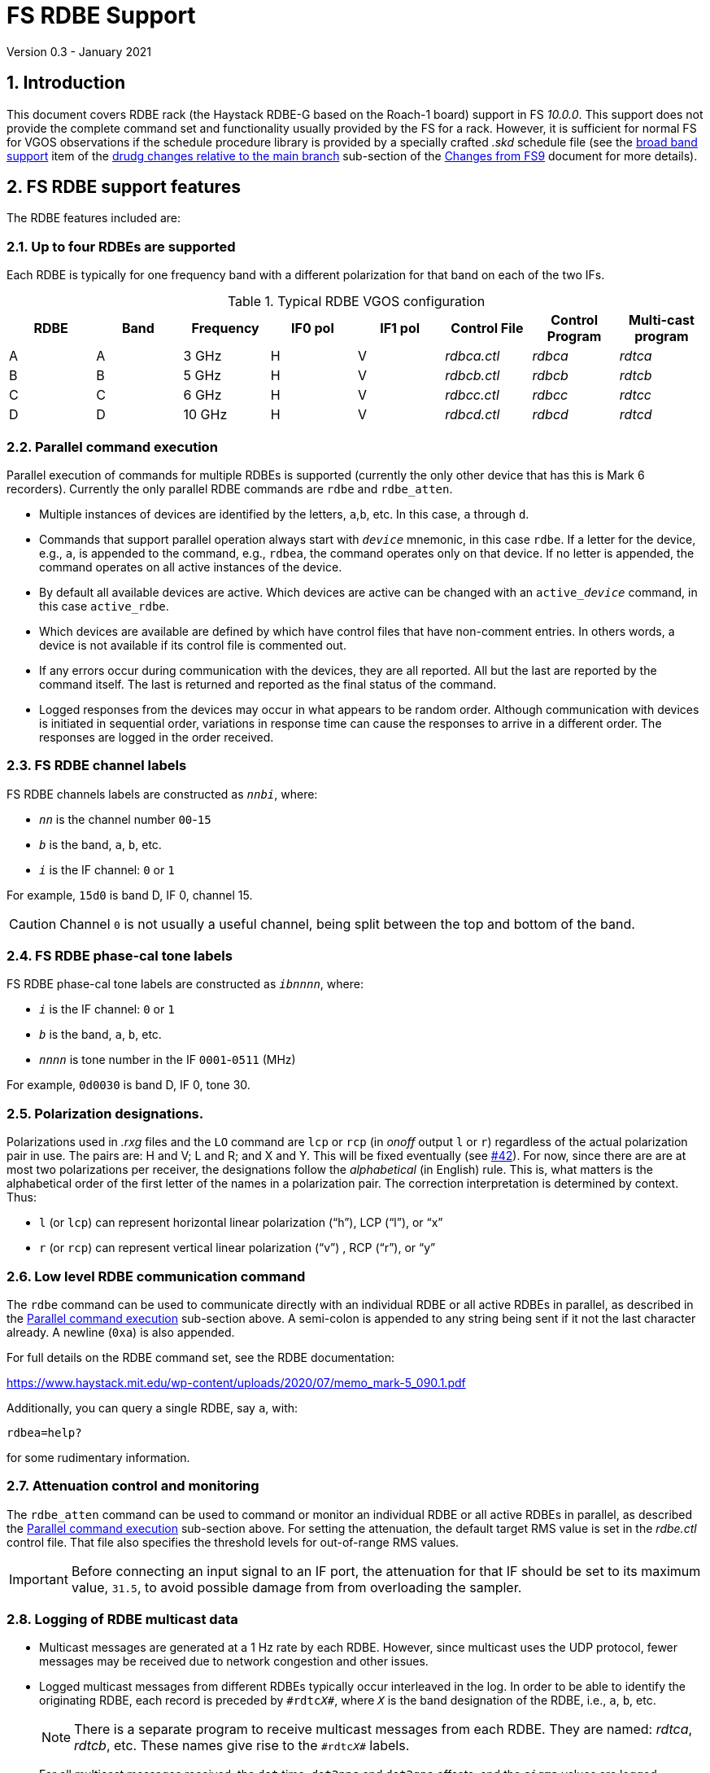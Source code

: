 //
// Copyright (c) 2020-2021 NVI, Inc.
//
// This file is part of VLBI Field System
// (see http://github.com/nvi-inc/fs).
//
// This program is free software: you can redistribute it and/or modify
// it under the terms of the GNU General Public License as published by
// the Free Software Foundation, either version 3 of the License, or
// (at your option) any later version.
//
// This program is distributed in the hope that it will be useful,
// but WITHOUT ANY WARRANTY; without even the implied warranty of
// MERCHANTABILITY or FITNESS FOR A PARTICULAR PURPOSE.  See the
// GNU General Public License for more details.
//
// You should have received a copy of the GNU General Public License
// along with this program. If not, see <http://www.gnu.org/licenses/>.
//

= FS RDBE Support
Version 0.3 - January 2021

:sectnums:
:toc:

== Introduction

This document covers RDBE rack (the Haystack RDBE-G based on the
Roach-1 board) support in FS _10.0.0_. This support does not provide
the complete command set and functionality usually provided by the FS
for a rack. However, it is sufficient for normal FS for VGOS
observations if the schedule procedure library is provided by a
specially crafted _.skd_ schedule file (see the
<<changes_10.0.0.adoc#broadband,broad band support>> item of the
<<changes_10.0.0.adoc#_drudg_changes_relative_to_the_main_branch,drudg
changes relative to the main branch>> sub-section of the
<<changes_10.0.0.adoc#,Changes from FS9>> document for more details).

== FS RDBE support features

The RDBE features included are:
 
=== Up to four RDBEs are supported

Each RDBE is typically for one frequency band with a different
polarization for that band on each of the two IFs.

.Typical RDBE VGOS configuration
[cols="^,^,^,^,^,^,^,^"]
|=================
| RDBE |Band|Frequency| IF0 pol| IF1 pol| Control File| Control Program| Multi-cast program

|  A   | A  | 3 GHz   |  H     |  V     | _rdbca.ctl_ | _rdbca_        | _rdtca_
|  B   | B  | 5 GHz   |  H     |  V     | _rdbcb.ctl_ | _rdbcb_        | _rdtcb_
|  C   | C  | 6 GHz   |  H     |  V     | _rdbcc.ctl_ | _rdbcc_        | _rdtcc_
|  D   | D  | 10 GHz  |  H     |  V     | _rdbcd.ctl_ | _rdbcd_        | _rdtcd_
|=================

=== Parallel command execution

Parallel execution of commands for multiple RDBEs is supported
(currently the only other device that has this is Mark 6 recorders).
Currently the only parallel RDBE commands are `rdbe` and `rdbe_atten`.

* Multiple instances of devices are identified by the letters,
`a`,`b`, etc. In this case, `a` through `d`.

* Commands that support parallel operation always start with
`_device_` mnemonic, in this case `rdbe`. If a letter for the device,
e.g., `a`, is appended to the command, e.g., `rdbea`, the command
operates only on that device.  If no letter is appended, the command
operates on all active instances of the device.

* By default all available devices are active.  Which devices are
active can be changed with an `active___device__` command, in this
case `active_rdbe`.

* Which devices are available are defined by which have control files
that have non-comment entries. In others words, a device is not
available if its control file is commented out.

* If any errors occur during communication with the devices, they are
all reported. All but the last are reported by the command itself. The
last is returned and reported as the final status of the command.

* Logged responses from the devices may occur in what appears to be
random order. Although communication with devices is initiated in
sequential order, variations in response time can cause the responses
to arrive in a different order. The responses are logged in the order
received.

=== FS RDBE channel labels

FS RDBE channels labels are constructed as `_nnbi_`, where:

* `_nn_` is the channel number `00`-`15`
* `_b_` is the band, `a`, `b`, etc.
* `_i_` is the IF channel: `0` or `1`

For example, `15d0` is band D, IF 0, channel 15.

CAUTION: Channel `0` is not usually a useful channel, being split
between the top and bottom of the band.

=== FS RDBE phase-cal tone labels

FS RDBE phase-cal tone labels are constructed as `_ibnnnn_`, where:

* `_i_` is the IF channel: `0` or `1`
* `_b_` is the band, `a`, `b`, etc.
* `_nnnn_` is tone number in the IF `0001`-`0511` (MHz)

For example, `0d0030` is band D, IF 0, tone 30.

=== Polarization designations.

Polarizations used in _.rxg_ files and the `LO` command are `lcp` or
`rcp` (in _onoff_ output `l` or `r`) regardless of the actual
polarization pair in use. The pairs are: H and V; L and R; and X and
Y. This will be fixed eventually (see
https://github.com/nvi-inc/fs/issues/42[#42]). For now, since there
are are at most two polarizations per receiver, the designations
follow the _alphabetical_ (in English) rule. This is, what matters is
the alphabetical order of the first letter of the names in a
polarization pair. The correction interpretation is determined by
context. Thus:

* `l` (or `lcp`) can represent horizontal linear polarization ("`h`"),
LCP ("`l`"), or "`x`"

* `r` (or `rcp`) can represent vertical linear polarization ("`v`") ,
RCP ("`r`"), or "`y`"

=== Low level RDBE communication command

The `rdbe` command can be used to communicate directly with an
individual RDBE or all active RDBEs in parallel, as described in
the <<Parallel command execution>> sub-section above. A semi-colon is
appended to any string being sent if it not the last character
already. A newline (`0xa`) is also appended.

For full details on the RDBE command set, see the RDBE documentation:

https://www.haystack.mit.edu/wp-content/uploads/2020/07/memo_mark-5_090.1.pdf

Additionally, you can query a single RDBE, say `a`, with:

  rdbea=help?

for some rudimentary information.

=== Attenuation control and monitoring

The `rdbe_atten` command can be used to command or monitor an
individual RDBE or all active RDBEs in parallel, as described the
<<Parallel command execution>> sub-section above. For setting the
attenuation, the default target RMS value is set in the _rdbe.ctl_
control file. That file also specifies the threshold levels for
out-of-range RMS values.

IMPORTANT: Before connecting an input signal to an IF port, the
attenuation for that IF should be set to its maximum value, `31.5`, to
avoid possible damage from from overloading the sampler.

=== Logging of RDBE multicast data

* Multicast messages are generated at a 1 Hz rate by each RDBE. However,
since multicast uses the UDP protocol, fewer messages may be received due
to network congestion and other issues.

* Logged multicast messages from different RDBEs typically occur
interleaved in the log. In order to be able to identify the
originating RDBE, each record is preceded by `\#rdtc__X__#`, where
`_X_` is the band designation of the RDBE, i.e., `a`, `b`, etc.
+

NOTE: There is a separate program to receive multicast messages from each
RDBE. They are named: _rdtca_, _rdtcb_, etc. These names give rise to
the `\#rdtc__X__#` labels.

* For all multicast messages received, the `dot` time, `dot2pps` and
`dot2gps` offsets, and the `sigma` values are logged.

* This logging is controlled by the existing `tpicd` command function
for background logging. Normally for observations logging is toggled
on and off by the `data_valid` command, so there is only logged during
recording.

* Regardless of what channels are being recorded, Tsys is logged for
all channels. Only continuous-cal is supported. The raw counts are
labeled by channel in `tpcont` records. The values are in order of cal
"`on`", then cal "`off`". If a Tcal value is defined for the channel,
the calculated Tsys value is logged in `tsys` records. Overall IF Tsys
values are also logged using two different calculations:

** The `AV` value is the reciprocal of the average of the reciprocals
of the per channel Tsys values (intended to reduce the impact of RFI).

** The `SM` value is calculated from the sum of the "`on`" and "`off`"
over all the channels.

* Phase-cal phase and amplitude are labelled by IF and the MHz of the
tone in the IF, see <<FS RDBE phase-cal tone labels>> for the details.
Only expected tones are logged. The scaling of the amplitude is set by
the _rdbe.ctl_ control file.

=== RDBE monitor display

* A monitor display for the RDBEs is provided as the _monit6_
program.  The display shows information for up four active RDBEs: A,
B, C, and D updating at a 1 Hz rate. Some values are displayed in
inverse to warn of possible problems.  The information displayed is:

** DOT time
** VDIF epoch
+
The value is shown in inverse video if:

.. The values for all RDBEs are different and this value does not agree with the nominal value.
.. The value does not agree with the majority.
+
In case of a tie, the later lettered RDBEs have their values in inverse video.

** `dot2gps`, &mu;s
** `dot2pps`, ns
+
This value is displayed in inverse video if it exceeds the absolute
value threshold specified in _monit6.ctl_.

** RMS, alternating between IF0 and IF1
+
The value is shown in inverse video if it outside the range defined in _rdbe.ctl_.
* Tsys for both IF0 and IF1 displayed for the channel or whole IF value specified in _monit6.ctl_.

** Phase-cal phase and amplitude for the tones selected in _monti6.ctl_, alternating between IF0 and IF1.
+
The amplitude scaling is determined by the setting in _rdbe.ctl_.

* The _monit6_ program has an eponymously named control file
_monit6.ctl_.  This control file is used to adjust the configuration
of the _monit6_ RDBE display. Unlike other FS control files, it is read
each time the _monit6_ program is started. The file has five lines.
The first four control the Tsys and phase-cal display of the four
RDBEs, in order. There are four field on these lines:
+
--
. The channel (`0`-`15`) or whole IF calculation (`avg` or `sum`) to display for the IF0 Teys.
. The channel (`0`-`15`) or whole IF calculation (`avg` or `sum`) to display for the IF0 Teys
. The tone number (`0`-`511`) of the phase-cal tone to display for IF0.
. The tone number (`0`-`511`) of the phase-cal tone to display for IF1.
--
+

The final line specifies the absolute value threshold, in nanoseconds,
for displaying the `dot2pps` in inverse video. Typically, this is set
to `100`.

* Resources for the _monit6_ window were added to _.Xresources_.

=== Pointing and SEFD measurements

The `fivept` and `onoff` command support continuous radiometer using
individual RDBE detectors. A set of individual detectors, or `all`,
can be specified for `onoff`.

NOTE: See `*help=fivept*` and `*help=onoff*` for more information on
using these commands.

=== Time and VDIF epoch setting

The _fmset_ program supports display and setting of RDBE time, one
RDBE at a time.

IMPORTANT: Whenever a RDBE is rebooted, its time _must_ be verified
with _fmset_ and if not correct, set properly.

* The RDBE to be worked with can be selected by entering its letter,
`a`, `b`, etc.

* There are new single character commands: `>` and `<`, to increment
and decrement the VDIF epoch.
+

NOTE: The VDIF epoch increments 0000 UT every January 1 and July 1.
The RDBE does not automatically advance the VDIF epoch it is using.
Ths allows data to be recorded continuously across these epochs with
the same VDIF epoch.
+

IMPORTANT: All RDBEs must be using the same epoch even if it is an old
epoch. Otherwise the Mark 6 recorder will not accept the data.
+

IMPORTANT:  It is recommended that at the first opportunity when not
running a schedule after 0000 UT January 1 and July 1, that _fmset_ be
used to increment the VDIF epochs of all the RDBEs. With this
approach, if one is rebooted for some reason its VDIF epoch will agree
with the others.
+

IMPORTANT: If an RDBE is rebooted after 0000 UT January 1 or July 1
during a schedule that spans one of those epochs, its VDIF will
disagree with the other RDBEs preventing data from being recorded. In
this case, the VDIF for the affected RDBE should be decremented to
agree with the others.

* The `s` command can be used to sync an RDBE:
+

[IMPORTANT]
====

If an RDBE needs to be synced, its data transmission _must_ be turned
before syncing:

  rdbe=dbe_data_send=off;

+
Afterwards it _must_ be turned on again with:

  rdbe=dbe_data_send=on;

+
Failure to do so may corrupt the data.

====

=== Communication control programs

* Each RDBE has its own control program, _rdbca_, _rdbcb_, etc.

* Each control program uses a similarly named control file,
_rdbca.ctl_, _rdbcb.ctl_, etc.
+

These files have one non-comment line, containing three fields:

. The IP or hostname of the device
+

NOTE: For systems where IP addresses and/or hostnames are sensitive
information, it is recommend to use an alias, such _rdbea_ that has
its IP address set in _/etc/hosts_.

. The control port for the device.
+

Usually `5000`.

. The time-out for the device in centiseconds.
+

A value of `100` (one second) is usually suitable for local devices.

=== rdbe.ctl

The values from the file are recorded in the `rdbe` log file header
line each time a log is opened.


NOTE: The values can change each time the FS restarted and  the log is
re-opened.


This file sets the following values on individual lines in this order:

. Target RMS value for setting attenuators, typically `20`.
. Minimum threshold for acceptable RMS values, typically `12`.
. Maximum threshold for acceptable RMS values, typically `28`.
. The scaling to be used for phase-cal amplitudes:
+
--
* `raw` -- detected level (scaled by 1e-7)
* `normalized` --  normalized for the signal level in its channel (and scaled by 1.25e-5)
* `correlator` --  `normalized` corrected by 32 MHz band pass shape
--
+
The `normalized` scaling is the most useful for routine use.

=== Example station procedure library.

An example _station_ library with some useful procedures is provided
in _st.default/proc/rdbestation.prc_ 
